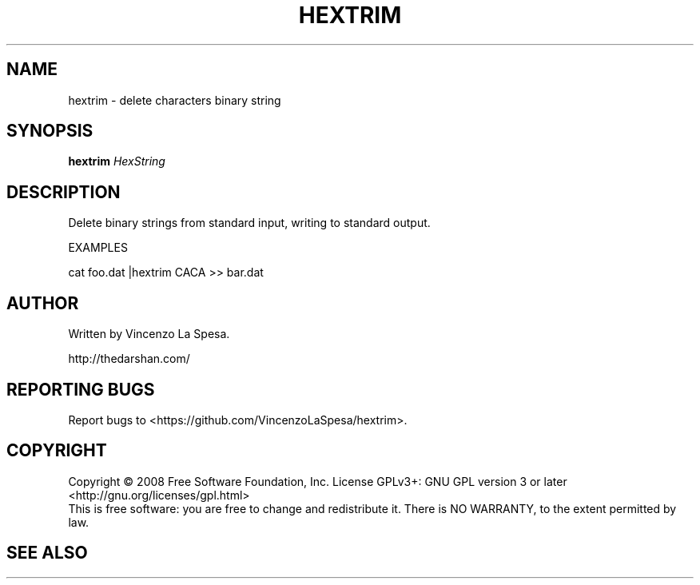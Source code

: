 .\" 
.TH "HEXTRIM" "1" "Oct 2008" "Vincenzo La Spesa" "User Commands"
.SH "NAME"
hextrim \- delete characters binary string
.SH "SYNOPSIS"
.B hextrim
\fIHexString \fR
.SH "DESCRIPTION"
Delete binary strings from standard input, writing to standard output.

EXAMPLES

cat foo.dat |hextrim CACA >> bar.dat
.SH "AUTHOR"
Written by Vincenzo La Spesa.

http://thedarshan.com/
.SH "REPORTING BUGS"
Report bugs to <https://github.com/VincenzoLaSpesa/hextrim>.
.SH "COPYRIGHT"
Copyright \(co 2008 Free Software Foundation, Inc.
License GPLv3+: GNU GPL version 3 or later <http://gnu.org/licenses/gpl.html>
.br 
This is free software: you are free to change and redistribute it.
There is NO WARRANTY, to the extent permitted by law.
.SH "SEE ALSO"
